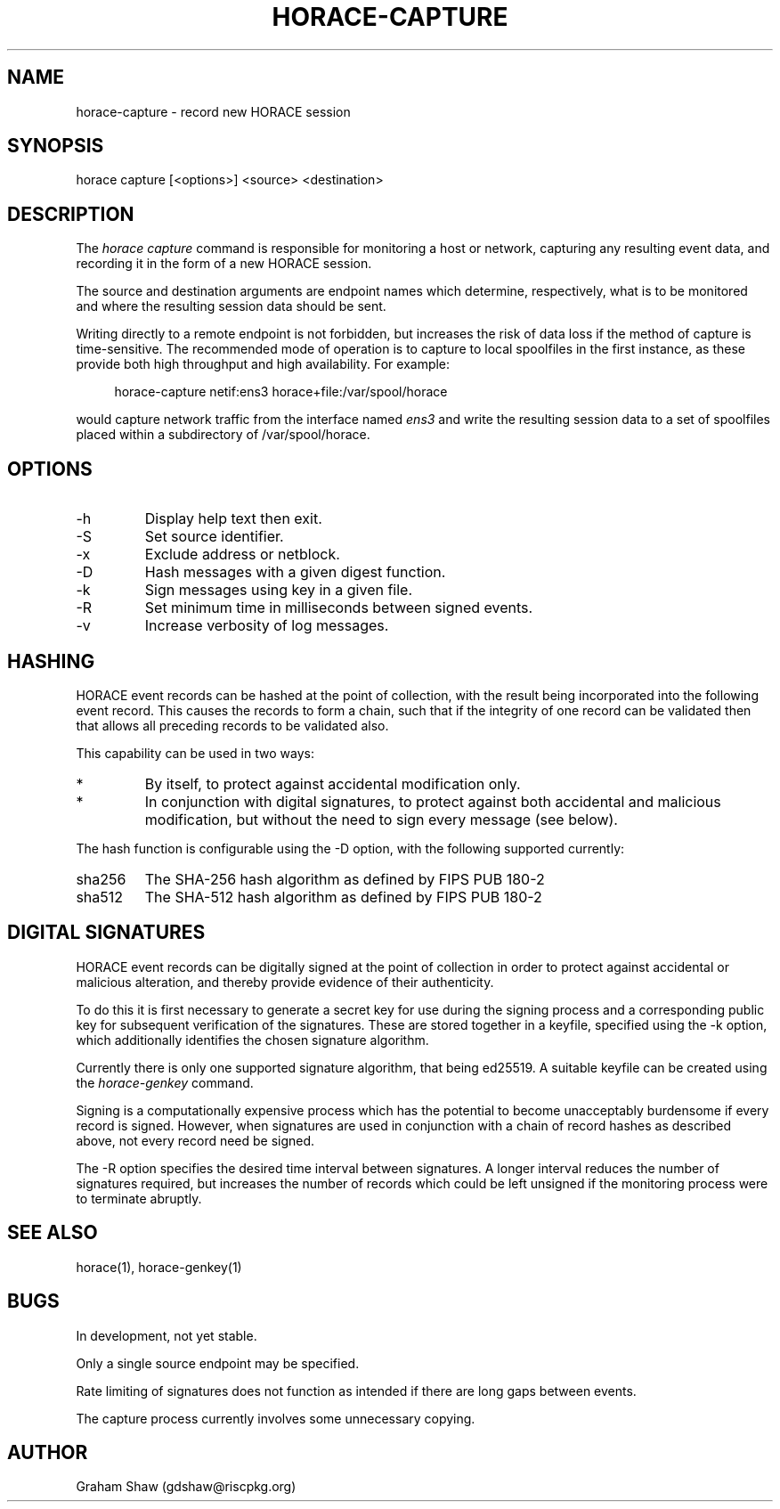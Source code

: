 .TH HORACE-CAPTURE 1 "2019-12-14" "LibHolmes" "LibHolmes-HORACE Manual"
.SH NAME
horace-capture \- record new HORACE session
.SH SYNOPSIS
horace capture [<options>] <source> <destination>
.SH DESCRIPTION
The
.I horace capture
command is responsible for monitoring a host or network, capturing any
resulting event data, and recording it in the form of a new HORACE session.
.PP
The source and destination arguments are endpoint names which determine,
respectively, what is to be monitored and where the resulting session data
should be sent.
.PP
Writing directly to a remote endpoint is not forbidden, but increases the
risk of data loss if the method of capture is time-sensitive. The
recommended mode of operation is to capture to local spoolfiles in the
first instance, as these provide both high throughput and high
availability. For example:
.PP
.RS 4
horace-capture netif:ens3 horace+file:/var/spool/horace
.RE
.PP
would capture network traffic from the interface named
.I ens3
and write the resulting session data to a set of spoolfiles placed within
a subdirectory of /var/spool/horace.
.SH OPTIONS
.IP -h
Display help text then exit.
.IP -S
Set source identifier.
.IP -x
Exclude address or netblock.
.IP -D
Hash messages with a given digest function.
.IP -k
Sign messages using key in a given file.
.IP -R
Set minimum time in milliseconds between signed events.
.IP -v
Increase verbosity of log messages.
.SH HASHING
HORACE event records can be hashed at the point of collection, with the
result being incorporated into the following event record. This causes
the records to form a chain, such that if the integrity of one record can
be validated then that allows all preceding records to be validated also.
.PP
This capability can be used in two ways:
.IP *
By itself, to protect against accidental modification only.
.IP *
In conjunction with digital signatures, to protect against both accidental
and malicious modification, but without the need to sign every message
(see below).
.PP
The hash function is configurable using the -D option, with the following
supported currently:
.IP sha256
The SHA-256 hash algorithm as defined by FIPS PUB 180-2
.IP sha512
The SHA-512 hash algorithm as defined by FIPS PUB 180-2
.SH DIGITAL SIGNATURES
HORACE event records can be digitally signed at the point of collection in
order to protect against accidental or malicious alteration, and thereby
provide evidence of their authenticity.
.PP
To do this it is first necessary to generate a secret key for use during
the signing process and a corresponding public key for subsequent
verification of the signatures. These are stored together in a keyfile,
specified using the -k option, which additionally identifies the chosen
signature algorithm.
.PP
Currently there is only one supported signature algorithm, that being
ed25519. A suitable keyfile can be created using the
.I horace-genkey
command.
.PP
Signing is a computationally expensive process which has the potential to
become unacceptably burdensome if every record is signed. However, when
signatures are used in conjunction with a chain of record hashes as
described above, not every record need be signed.
.PP
The -R option specifies the desired time interval between signatures.
A longer interval reduces the number of signatures required, but increases
the number of records which could be left unsigned if the monitoring
process were to terminate abruptly.
.SH SEE ALSO
horace(1), horace-genkey(1)
.SH BUGS
In development, not yet stable.
.PP
Only a single source endpoint may be specified.
.PP
Rate limiting of signatures does not function as intended if there are long
gaps between events.
.PP
The capture process currently involves some unnecessary copying.
.SH AUTHOR
Graham Shaw (gdshaw@riscpkg.org)
